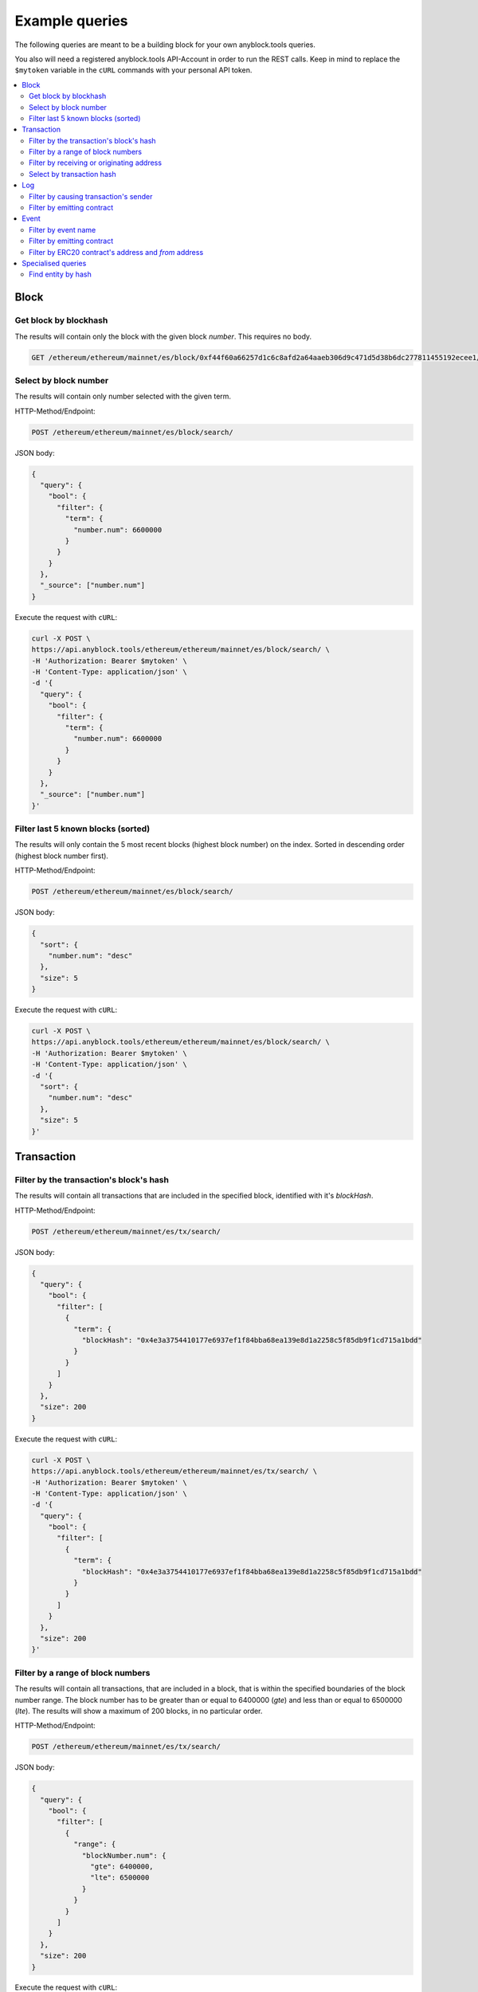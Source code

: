 Example queries
===============

The following queries are meant to be a building block for
your own anyblock.tools queries.

You also will need a registered anyblock.tools API-Account in order to run the
REST calls. Keep in mind to replace the ``$mytoken`` variable in the ``cURL`` commands with your personal API token.

.. contents::
        :local:


Block
~~~~~

Get block by blockhash
----------------------
The results will contain only the block with the given block `number`.
This requires no body.

.. code:: bash

    GET /ethereum/ethereum/mainnet/es/block/0xf44f60a66257d1c6c8afd2a64aaeb306d9c471d5d38b6dc277811455192ecee1/


Select by block number
----------------------

The results will contain only number selected with the given term.

HTTP-Method/Endpoint:

.. code:: bash

      POST /ethereum/ethereum/mainnet/es/block/search/

JSON body:

.. code-block:: json

  {
    "query": {
      "bool": {
        "filter": {
          "term": {
            "number.num": 6600000
          }
        }
      }
    },
    "_source": ["number.num"]
  }

Execute the request with ``cURL``:

.. code:: bash

  curl -X POST \
  https://api.anyblock.tools/ethereum/ethereum/mainnet/es/block/search/ \
  -H 'Authorization: Bearer $mytoken' \
  -H 'Content-Type: application/json' \
  -d '{
    "query": {
      "bool": {
        "filter": {
          "term": {
            "number.num": 6600000
          }
        }
      }
    },
    "_source": ["number.num"]
  }'



Filter last 5 known blocks (sorted)
-----------------------------------

The results will only contain the 5 most recent blocks (highest block number) on the index.
Sorted in descending order (highest block number first).

HTTP-Method/Endpoint:

.. code:: bash

      POST /ethereum/ethereum/mainnet/es/block/search/

JSON body:

.. code-block:: json

  {
    "sort": {
      "number.num": "desc"
    },
    "size": 5
  }

Execute the request with ``cURL``:

.. code:: bash

  curl -X POST \
  https://api.anyblock.tools/ethereum/ethereum/mainnet/es/block/search/ \
  -H 'Authorization: Bearer $mytoken' \
  -H 'Content-Type: application/json' \
  -d '{
    "sort": {
      "number.num": "desc"
    },
    "size": 5
  }'


Transaction
~~~~~~~~~~~

Filter by the transaction's block's hash
----------------------------------------

The results will contain all transactions that are included in the
specified block, identified with it's `blockHash`.

HTTP-Method/Endpoint:

.. code:: bash

      POST /ethereum/ethereum/mainnet/es/tx/search/

JSON body:

.. code-block:: json

  {
    "query": {
      "bool": {
        "filter": [
          {
            "term": {
              "blockHash": "0x4e3a3754410177e6937ef1f84bba68ea139e8d1a2258c5f85db9f1cd715a1bdd"
            }
          }
        ]
      }
    },
    "size": 200
  }

Execute the request with ``cURL``:

.. code:: bash

  curl -X POST \
  https://api.anyblock.tools/ethereum/ethereum/mainnet/es/tx/search/ \
  -H 'Authorization: Bearer $mytoken' \
  -H 'Content-Type: application/json' \
  -d '{
    "query": {
      "bool": {
        "filter": [
          {
            "term": {
              "blockHash": "0x4e3a3754410177e6937ef1f84bba68ea139e8d1a2258c5f85db9f1cd715a1bdd"
            }
          }
        ]
      }
    },
    "size": 200
  }'

Filter by a range of block numbers
----------------------------------

The results will contain all transactions, that are included in
a block, that is within the specified boundaries of the block number
range. The block number has to be greater than or equal to 6400000 (`gte`)
and less than or equal to 6500000 (`lte`).
The results will show a maximum of 200 blocks, in no particular order.


HTTP-Method/Endpoint:

.. code:: bash

      POST /ethereum/ethereum/mainnet/es/tx/search/

JSON body:

.. code-block:: json

  {
    "query": {
      "bool": {
        "filter": [
          {
            "range": {
              "blockNumber.num": {
                "gte": 6400000,
                "lte": 6500000
              }
            }
          }
        ]
      }
    },
    "size": 200
  }

Execute the request with ``cURL``:

.. code:: bash

  curl -X POST \
  https://api.anyblock.tools/ethereum/ethereum/mainnet/es/tx/search/ \
  -H 'Authorization: Bearer $mytoken' \
  -H 'Content-Type: application/json' \
  -d '{
    "query": {
      "bool": {
        "filter": [
          {
            "range": {
              "blockNumber.num": {
                "gte": 6400000,
                "lte": 6500000
              }
            }
          }
        ]
      }
    },
    "size": 200
  }'


Filter by receiving or originating address
------------------------------------------

The results will contain all transactions, whose sender (`from`) or receiver (`to`) is
has the specified address.

HTTP-Method/Endpoint:

.. code:: bash

      POST /ethereum/ethereum/mainnet/es/tx/search/

JSON body:

.. code-block:: json

  {
    "query": {
      "bool": {
        "should": [
          {
            "term": {
              "from": "0xa1e4380a3b1f749673e270229993ee55f35663b4"
            }
          },
          {
            "term": {
              "to": "0xa1e4380a3b1f749673e270229993ee55f35663b4"
            }
          }
        ]
      }
    }
  }

Execute the request with ``cURL``:

.. code:: bash

  curl -X POST \
    https://api.anyblock.tools/ethereum/ethereum/mainnet/es/tx/search/ \
    -H 'Authorization: Bearer $mytoken' \
    -H 'Content-Type: application/json' \
    -d '{
      "query": {
        "bool": {
          "should": [
            {
              "term": {
                "from": "0xa1e4380a3b1f749673e270229993ee55f35663b4"
              }
            },
            {
              "term": {
                "to": "0xa1e4380a3b1f749673e270229993ee55f35663b4"
              }
            }
          ]
        }
      }
    }'



Select by transaction hash
--------------------------

The results will contain only the transaction with the given transaction `hash`.

HTTP-Method/Endpoint:

.. code:: bash

      POST /ethereum/ethereum/mainnet/es/tx/search/

JSON body:

.. code-block:: json

  {
    "query": {
      "bool": {
        "filter": [
          {
            "term": {
              "_id": "0x5c504ed432cb51138bcf09aa5e8a410dd4a1e204ef84bfed1be16dfba1b22060"
            }
          }
        ]
      }
    }
  }

Execute the request with ``cURL``:

.. code:: bash

  curl -X POST \
    https://api.anyblock.tools/ethereum/ethereum/mainnet/es/tx/search/ \
    -H 'Authorization: Bearer $mytoken' \
    -H 'Content-Type: application/json' \
    -d '  {
      "query": {
        "bool": {
          "filter": [
            {
              "term": {
                "_id": "0x5c504ed432cb51138bcf09aa5e8a410dd4a1e204ef84bfed1be16dfba1b22060"
              }
            }
          ]
        }
      }
    }'


Log
~~~

Filter by causing transaction's sender
--------------------------------------

The results will contain all logs, where the sender of the transaction that caused the log to be emitted
has the specified address.

HTTP-Method/Endpoint:

.. code:: bash

      POST /ethereum/ethereum/mainnet/es/log/search/

JSON body:

.. code-block:: json

  {
    "query": {
      "bool": {
        "filter": [
          {
            "term": {
              "transactionHash": "0xca9b47a8bfd1c8c0e184992e0a2714558603182fc4a7f2ac16cf16f6be4f0a2a"
            }
          }
        ]
      }
    }
  }

Execute the request with ``cURL``:

.. code:: bash

  curl -X POST \
    https://api.anyblock.tools/ethereum/ethereum/mainnet/es/log/search/ \
    -H 'Authorization: Bearer $mytoken' \
    -H 'Content-Type: application/json' \
    -d '{
        "query": {
          "bool": {
            "filter": [
              {
                "term": {
                  "transactionHash": "0xca9b47a8bfd1c8c0e184992e0a2714558603182fc4a7f2ac16cf16f6be4f0a2a"
                }
              }
            ]
          }
        }
      }'



Filter by emitting contract
---------------------------

The results will contain all logs that were emitted from the specified contract.

HTTP-Method/Endpoint:

.. code:: bash

      POST /ethereum/ethereum/mainnet/es/log/search/

JSON body:

.. code-block:: json

  {
    "query": {
      "bool": {
        "filter": [
          {
            "term": {
              "address": "0x12459c951127e0c374ff9105dda097662a027093"
            }
          }
        ]
      }
    },
    "size": 100
  }

Execute the request with ``cURL``:

.. code:: bash

  curl -X POST \
    https://api.anyblock.tools/ethereum/ethereum/mainnet/es/log/search/ \
    -H 'Authorization: Bearer $mytoken' \
    -H 'Content-Type: application/json' \
    -d '{
      "query": {
        "bool": {
          "filter": [
            {
              "term": {
                "address": "0x12459c951127e0c374ff9105dda097662a027093"
              }
            }
          ]
        }
      },
      "size": 100
    }'


Event
~~~~~

Filter by event name
--------------------
The results will contain all events with the specified event name.

HTTP-Method/Endpoint:

.. code:: bash

      POST /ethereum/ethereum/mainnet/es/event/search/

JSON body:

.. code-block:: json

  {
    "query": {
      "bool": {
        "filter": [
          {
            "term": {
              "event": "transfer"
            }
          }
        ]
      }
    }
  }

Execute the request with ``cURL``:

.. code:: bash

  curl -X POST \
    https://api.anyblock.tools/ethereum/ethereum/mainnet/es/event/search/ \
    -H 'Authorization: Bearer $mytoken' \
    -H 'Content-Type: application/json' \
    -d '{
      "query": {
        "bool": {
          "filter": [
            {
              "term": {
                "event": "transfer"
              }
            }
          ]
        }
      }
    }'


Filter by emitting contract
---------------------------

The results will contain all events that where emitted by the specified contract.

HTTP-Method/Endpoint:

.. code:: bash

      POST /ethereum/ethereum/mainnet/es/event/search/

JSON body:

.. code-block:: json

  {
    "query": {
      "bool": {
        "filter": [
          {
            "term": {
              "address.raw": "0xcfb98637bcae43C13323EAa1731cED2B716962fD"
            }
          }
        ]
      }
    }
  }

Execute the request with ``cURL``:

.. code:: bash

  curl -X POST \
    https://api.anyblock.tools/ethereum/ethereum/mainnet/es/event/search/ \
    -H 'Authorization: Bearer $mytoken' \
    -H 'Content-Type: application/json' \
    -d '{
      "query": {
        "bool": {
          "filter": [
            {
              "term": {
                "address.raw": "0xcfb98637bcae43C13323EAa1731cED2B716962fD"
              }
            }
          ]
        }
      }
    }'


Filter by ERC20 contract's address and `from` address
-----------------------------------------------------

The results will contain all events that where emitted by the specified contract, and where the
`from` argument of the event matches the specifid address. Although this query is tailored for ERC20 contracts,
there is no parameter that specifically filters for the ERC20 interface.

HTTP-Method/Endpoint:

.. code:: bash

      POST /ethereum/ethereum/mainnet/es/event/search/

JSON body:

.. code-block:: json

  {
    "query": {
      "bool": {
        "filter": [
          {
            "term": {
              "address.raw": "0xcfb98637bcae43C13323EAa1731cED2B716962fD"
            }
          },
          {
            "nested": {
              "path": "args",
              "query": {
                "bool": {
                  "filter": [
                    {
                      "term": {
                        "args.name": "_from"
                      }
                    },
                    {
                      "term": {
                        "args.value.hex": "0x59a5208B32e627891C389EbafC644145224006E8"
                      }
                    }
                  ]
                }
              }
            }
          }
        ]
      }
    }
  }

Execute the request with ``cURL``:

.. code:: bash

  curl -X POST \
    https://api.anyblock.tools/ethereum/ethereum/mainnet/es/event/search/ \
    -H 'Authorization: Bearer $mytoken' \
    -H 'Content-Type: application/json' \
    -d '{
      "query": {
        "bool": {
          "filter": [
            {
              "term": {
                "address.raw": "0xcfb98637bcae43C13323EAa1731cED2B716962fD"
              }
            },
            {
              "nested": {
                "path": "args",
                "query": {
                  "bool": {
                    "filter": [
                      {
                        "term": {
                          "args.name": "_from"
                        }
                      },
                      {
                        "term": {
                          "args.value.hex": "0x59a5208B32e627891C389EbafC644145224006E8"
                        }
                      }
                    ]
                  }
                }
              }
            }
          ]
        }
      }
    }'


Specialised queries
~~~~~~~~~~~~~~~~~~~

Find entity by hash
-------------------

The results will contain either a block with the specified block hash or all transactions, whose sender (`from`) or receiver (`to`) has the specified address.
Queries like this are useful if the type of the entity that a hash represents is not known in advance.

HTTP-Method/Endpoint:

.. code:: bash

      POST /ethereum/ethereum/mainnet/es/block,tx/search/

JSON body:

.. code-block:: json

  {
    "query": {
      "bool": {
        "should": [
          {
            "ids": {
              "values": [
                "0x4e3a3754410177e6937ef1f84bba68ea139e8d1a2258c5f85db9f1cd715a1bdd"
              ]
            }
          },
          {
            "term": {
              "from": "0x4e3a3754410177e6937ef1f84bba68ea139e8d1a2258c5f85db9f1cd715a1bdd"
            }
          },
          {
            "term": {
              "to": "0x4e3a3754410177e6937ef1f84bba68ea139e8d1a2258c5f85db9f1cd715a1bdd"
            }
          }
        ]
      }
    }
  }

Execute the request with ``cURL``:

.. code:: bash

  curl -X POST \
    https://api.anyblock.tools/ethereum/ethereum/mainnet/es/block,tx/search/ \
    -H 'Authorization: Bearer d2560f14-1935-44e7-ad3e-a1718dc03bd2' \
    -H 'Content-Type: application/json' \
    -d '{
      "query": {
        "bool": {
          "should": [
            {
              "ids": {
                "values": [
                  "0x4e3a3754410177e6937ef1f84bba68ea139e8d1a2258c5f85db9f1cd715a1bdd"
                ]
              }
            },
            {
              "term": {
                "from": "0x4e3a3754410177e6937ef1f84bba68ea139e8d1a2258c5f85db9f1cd715a1bdd"
              }
            },
            {
              "term": {
                "to": "0x4e3a3754410177e6937ef1f84bba68ea139e8d1a2258c5f85db9f1cd715a1bdd"
              }
            }
          ]
        }
      }
    }'
